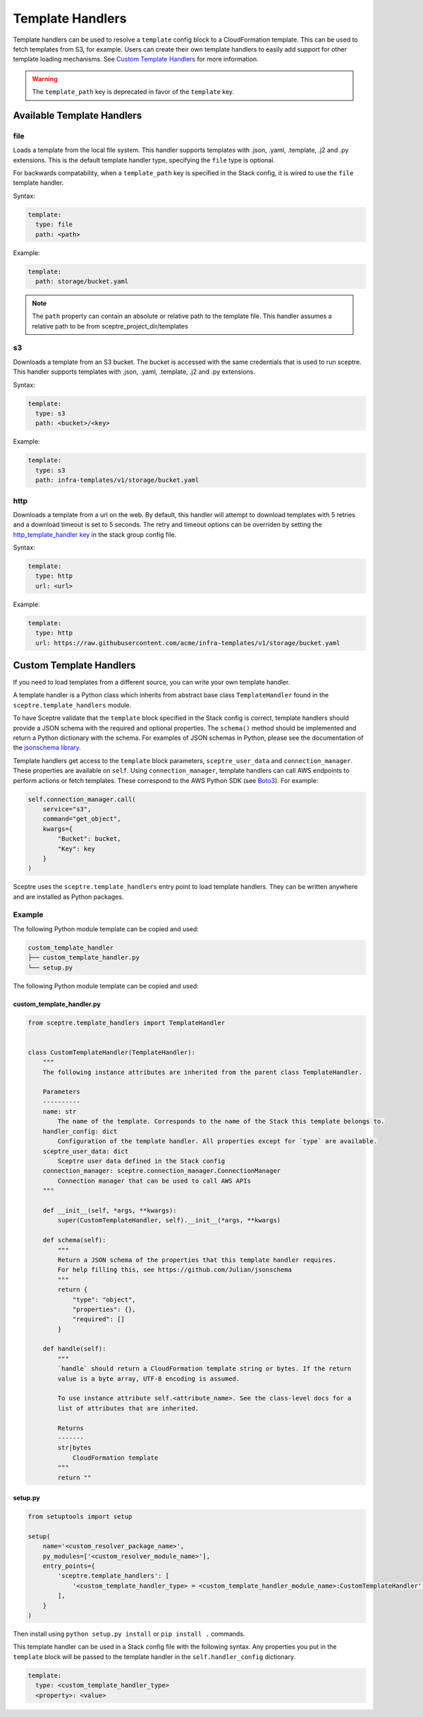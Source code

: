 Template Handlers
=================

Template handlers can be used to resolve a ``template`` config block to a CloudFormation template. This can be used to
fetch templates from S3, for example. Users can create their own template handlers to easily add support for other
template loading mechanisms. See `Custom Template Handlers`_ for more information.

.. warning::

   The ``template_path`` key is deprecated in favor of the ``template`` key.

Available Template Handlers
---------------------------

file
~~~~~~~~~~~~~~~~~~~~

Loads a template from the local file system. This handler supports templates with .json, .yaml, .template, .j2
and .py extensions.  This is the default template handler type, specifying the ``file`` type is optional.

For backwards compatability, when a ``template_path`` key is specified in the Stack config, it is wired to
use the ``file`` template handler.

Syntax:

.. code-block:: yaml

   template:
     type: file
     path: <path>

Example:

.. code-block:: yaml

   template:
     path: storage/bucket.yaml

.. note::

   The ``path`` property can contain an absolute or relative path to the template file.
   This handler assumes a relative path to be from sceptre_project_dir/templates


s3
~~~~~~~~~~~~~

Downloads a template from an S3 bucket.  The bucket is accessed with the same credentials that is used to run sceptre.
This handler supports templates with .json, .yaml, .template, .j2 and .py extensions.

Syntax:

.. code-block:: yaml

   template:
     type: s3
     path: <bucket>/<key>

Example:

.. code-block:: yaml

   template:
     type: s3
     path: infra-templates/v1/storage/bucket.yaml

http
~~~~~~~~~~~~~

Downloads a template from a url on the web.  By default, this handler will attempt to download
templates with 5 retries and a download timeout is set to 5 seconds.  The retry and timeout
options can be overriden by setting the `http_template_handler key`_ in the stack group config
file.

Syntax:

.. code-block:: yaml

   template:
     type: http
     url: <url>

Example:

.. code-block:: yaml

   template:
     type: http
     url: https://raw.githubusercontent.com/acme/infra-templates/v1/storage/bucket.yaml



Custom Template Handlers
------------------------

If you need to load templates from a different source, you can write your own template handler.

A template handler is a Python class which inherits from abstract base class ``TemplateHandler`` found in the
``sceptre.template_handlers`` module.

To have Sceptre validate that the ``template`` block specified in the Stack config is correct, template handlers
should provide a JSON schema with the required and optional properties. The ``schema()`` method should be
implemented and return a Python dictionary with the schema. For examples of JSON schemas in Python, please see
the documentation of the `jsonschema library`_.

Template handlers get access to the ``template`` block parameters, ``sceptre_user_data`` and ``connection_manager``.
These properties are available on ``self``. Using ``connection_manager``, template handlers can call AWS endpoints
to perform actions or fetch templates. These correspond to the AWS Python SDK (see Boto3_). For example:

.. code-block:: python

        self.connection_manager.call(
            service="s3",
            command="get_object",
            kwargs={
                "Bucket": bucket,
                "Key": key
            }
        )

Sceptre uses the ``sceptre.template_handlers`` entry point to load template handlers. They can be written anywhere and
are installed as Python packages.

Example
~~~~~~~

The following Python module template can be copied and used:

.. code-block:: text

   custom_template_handler
   ├── custom_template_handler.py
   └── setup.py

The following Python module template can be copied and used:

custom_template_handler.py
^^^^^^^^^^^^^^^^^^^^^^^^^^

.. code-block:: python

        from sceptre.template_handlers import TemplateHandler


        class CustomTemplateHandler(TemplateHandler):
            """
            The following instance attributes are inherited from the parent class TemplateHandler.

            Parameters
            ----------
            name: str
                The name of the template. Corresponds to the name of the Stack this template belongs to.
            handler_config: dict
                Configuration of the template handler. All properties except for `type` are available.
            sceptre_user_data: dict
                Sceptre user data defined in the Stack config
            connection_manager: sceptre.connection_manager.ConnectionManager
                Connection manager that can be used to call AWS APIs
            """

            def __init__(self, *args, **kwargs):
                super(CustomTemplateHandler, self).__init__(*args, **kwargs)

            def schema(self):
                """
                Return a JSON schema of the properties that this template handler requires.
                For help filling this, see https://github.com/Julian/jsonschema
                """
                return {
                    "type": "object",
                    "properties": {},
                    "required": []
                }

            def handle(self):
                """
                `handle` should return a CloudFormation template string or bytes. If the return
                value is a byte array, UTF-8 encoding is assumed.

                To use instance attribute self.<attribute_name>. See the class-level docs for a
                list of attributes that are inherited.

                Returns
                -------
                str|bytes
                    CloudFormation template
                """
                return ""


setup.py
^^^^^^^^

.. code-block:: python

   from setuptools import setup

   setup(
       name='<custom_resolver_package_name>',
       py_modules=['<custom_resolver_module_name>'],
       entry_points={
           'sceptre.template_handlers': [
               '<custom_template_handler_type> = <custom_template_handler_module_name>:CustomTemplateHandler',
           ],
       }
   )

Then install using ``python setup.py install`` or ``pip install .`` commands.

This template handler can be used in a Stack config file with the following syntax. Any properties you put in the
``template`` block will be passed to the template handler in the ``self.handler_config`` dictionary.

.. code-block:: yaml

   template:
     type: <custom_template_handler_type>
     <property>: <value>

.. _jsonschema library: https://github.com/Julian/jsonschema
.. _Custom Template Handlers: #custom-template-handlers
.. _Boto3: https://aws.amazon.com/sdk-for-python/
.. _http_template_handler key: stack_group_config.html#http-template-handler
